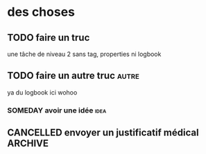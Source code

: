 * des choses
** TODO faire un truc
une tâche de niveau 2 sans tag, properties ni logbook
** TODO faire un autre truc :autre:
 :LOGBOOK:
 - State "CANCELLED"  from "TODO"       [2023-02-28 mar. 11:50]
 :END:
 ya du logbook ici wohoo
*** SOMEDAY avoir une idée :idea:
** CANCELLED envoyer un justificatif médical :ARCHIVE:
 héééééé oui le texte de note